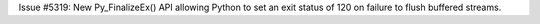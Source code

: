Issue #5319: New Py_FinalizeEx() API allowing Python to set an exit status
of 120 on failure to flush buffered streams.